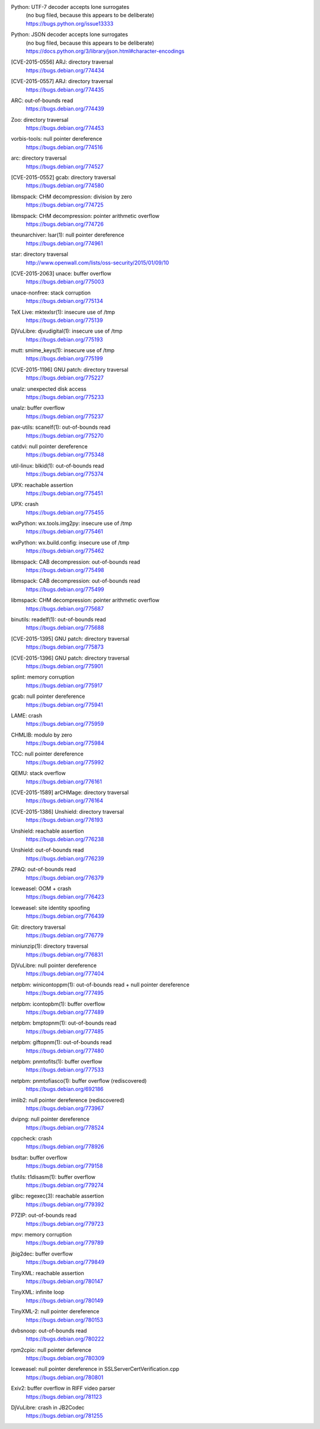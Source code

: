 .. 2015-01-02

Python: UTF-7 decoder accepts lone surrogates
 | (no bug filed, because this appears to be deliberate)
 | https://bugs.python.org/issue13333

Python: JSON decoder accepts lone surrogates
 | (no bug filed, because this appears to be deliberate)
 | https://docs.python.org/3/library/json.html#character-encodings

.. 2015-01-02

[CVE-2015-0556] ARJ: directory traversal
 | https://bugs.debian.org/774434

[CVE-2015-0557] ARJ: directory traversal
 | https://bugs.debian.org/774435

.. 2015-01-02

ARC: out-of-bounds read
 | https://bugs.debian.org/774439

.. 2015-01-02

Zoo: directory traversal
 | https://bugs.debian.org/774453

.. 2015-01-03

vorbis-tools: null pointer dereference
 | https://bugs.debian.org/774516

.. 2015-01-03

arc: directory traversal
 | https://bugs.debian.org/774527

.. 2015-01-04

[CVE-2015-0552] gcab: directory traversal
 | https://bugs.debian.org/774580

.. 2015-01-06

libmspack: CHM decompression: division by zero
 | https://bugs.debian.org/774725

libmspack: CHM decompression: pointer arithmetic overflow
 | https://bugs.debian.org/774726

.. 2015-01-09

theunarchiver: lsar(1): null pointer dereference
 | https://bugs.debian.org/774961

.. 2015-01-09

star: directory traversal
 | http://www.openwall.com/lists/oss-security/2015/01/09/10

.. 2015-01-09

[CVE-2015-2063] unace: buffer overflow
 | https://bugs.debian.org/775003

.. 2015-01-11

unace-nonfree: stack corruption
 | https://bugs.debian.org/775134

.. 2015-01-11

TeX Live: mktexlsr(1): insecure use of /tmp
 | https://bugs.debian.org/775139

.. 2015-01-12

DjVuLibre: djvudigital(1): insecure use of /tmp
 | https://bugs.debian.org/775193

.. 2015-01-12

mutt: smime_keys(1): insecure use of /tmp
 | https://bugs.debian.org/775199

.. 2015-01-12

[CVE-2015-1196] GNU patch: directory traversal
 | https://bugs.debian.org/775227

.. 2015-01-12

unalz: unexpected disk access
 | https://bugs.debian.org/775233

.. 2015-01-12

unalz: buffer overflow
 | https://bugs.debian.org/775237

.. 2015-01-13

pax-utils: scanelf(1): out-of-bounds read
 | https://bugs.debian.org/775270

.. 2015-01-14

catdvi: null pointer dereference
 | https://bugs.debian.org/775348

.. 2015-01-14

util-linux: blkid(1): out-of-bounds read
 | https://bugs.debian.org/775374

.. 2015-01-15

UPX: reachable assertion
 | https://bugs.debian.org/775451

.. 2015-01-15

UPX: crash
 | https://bugs.debian.org/775455

.. 2015-01-15

wxPython: wx.tools.img2py: insecure use of /tmp
 | https://bugs.debian.org/775461

.. 2015-01-15

wxPython: wx.build.config: insecure use of /tmp
 | https://bugs.debian.org/775462

.. 2015-01-16

libmspack: CAB decompression: out-of-bounds read
 | https://bugs.debian.org/775498

.. 2015-01-16

libmspack: CAB decompression: out-of-bounds read
 | https://bugs.debian.org/775499

.. 2015-01-18

libmspack: CHM decompression: pointer arithmetic overflow
 | https://bugs.debian.org/775687

.. 2015-01-18

binutils: readelf(1): out-of-bounds read
 | https://bugs.debian.org/775688

.. 2015-01-20

[CVE-2015-1395] GNU patch: directory traversal
 | https://bugs.debian.org/775873

.. 2015-01-21

[CVE-2015-1396] GNU patch: directory traversal
 | https://bugs.debian.org/775901

.. 2015-01-21

splint: memory corruption
 | https://bugs.debian.org/775917

.. 2015-01-21

gcab: null pointer dereference
 | https://bugs.debian.org/775941

.. 2015-01-22

LAME: crash
 | https://bugs.debian.org/775959

.. 2015-01-22

CHMLIB: modulo by zero
 | https://bugs.debian.org/775984

.. 2015-01-22

TCC: null pointer dereference
 | https://bugs.debian.org/775992

.. 2015-01-24

QEMU: stack overflow
 | https://bugs.debian.org/776161

.. 2015-01-24

[CVE-2015-1589] arCHMage: directory traversal
 | https://bugs.debian.org/776164

.. 2015-01-25

[CVE-2015-1386] Unshield: directory traversal
 | https://bugs.debian.org/776193

.. 2015-01-26

Unshield: reachable assertion
 | https://bugs.debian.org/776238

Unshield: out-of-bounds read
 | https://bugs.debian.org/776239

.. 2015-01-27

ZPAQ: out-of-bounds read
 | https://bugs.debian.org/776379

.. 2015-01-27

Iceweasel: OOM + crash
 | https://bugs.debian.org/776423

.. 2015-01-28

Iceweasel: site identity spoofing
 | https://bugs.debian.org/776439

.. 2015-02-01

Git: directory traversal
 | https://bugs.debian.org/776779

.. 2015-02-02

miniunzip(1): directory traversal
 | https://bugs.debian.org/776831

..  2015-02-08

DjVuLibre: null pointer dereference
 | https://bugs.debian.org/777404

.. 2015-02-08

netpbm: winicontoppm(1): out-of-bounds read + null pointer dereference
 | https://bugs.debian.org/777495

netpbm: icontopbm(1): buffer overflow
 | https://bugs.debian.org/777489

netpbm: bmptopnm(1): out-of-bounds read
 | https://bugs.debian.org/777485

netpbm: giftopnm(1): out-of-bounds read
 | https://bugs.debian.org/777480

.. 2015-02-09

netpbm: pnmtofits(1): buffer overflow
 | https://bugs.debian.org/777533

netpbm: pnmtofiasco(1): buffer overflow (rediscovered)
 | https://bugs.debian.org/692186

.. 2015-02-15

imlib2: null pointer dereference (rediscovered)
 | https://bugs.debian.org/773967

.. 2015-02-16

dvipng: null pointer dereference
 | https://bugs.debian.org/778524

.. 2015-02-21

cppcheck: crash
 | https://bugs.debian.org/778926

.. 2015-02-24

bsdtar: buffer overflow
 | https://bugs.debian.org/779158

.. 2015-02-26

t1utils: t1disasm(1): buffer overflow
 | https://bugs.debian.org/779274

.. 2015-02-28

glibc: regexec(3): reachable assertion
 | https://bugs.debian.org/779392

.. 2015-03-04

P7ZIP: out-of-bounds read
 | https://bugs.debian.org/779723

.. 2015-03-04

mpv: memory corruption
 | https://bugs.debian.org/779789

.. 2015-03-05

jbig2dec: buffer overflow
 | https://bugs.debian.org/779849

.. 2015-03-09

TinyXML: reachable assertion
 | https://bugs.debian.org/780147

TinyXML: infinite loop
 | https://bugs.debian.org/780149

TinyXML-2: null pointer dereference
 | https://bugs.debian.org/780153

.. 2015-03-10

dvbsnoop: out-of-bounds read
 | https://bugs.debian.org/780222

.. 2015-03-11

rpm2cpio: null pointer deference
 | https://bugs.debian.org/780309

.. 2015-03-19

Iceweasel: null pointer dereference in SSLServerCertVerification.cpp
 | https://bugs.debian.org/780801

.. 2015-03-25

Exiv2: buffer overflow in RIFF video parser
 | https://bugs.debian.org/781123

.. 2015-03-26

DjVuLibre: crash in JB2Codec
 | https://bugs.debian.org/781255

